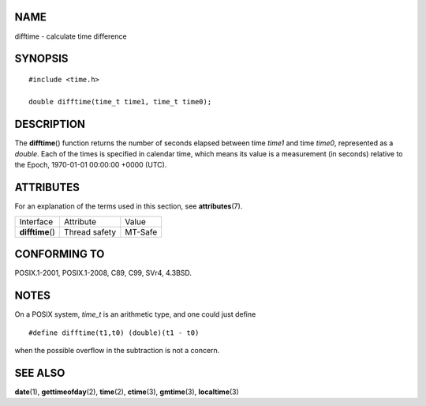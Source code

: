 NAME
====

difftime - calculate time difference

SYNOPSIS
========

::

   #include <time.h>

   double difftime(time_t time1, time_t time0);

DESCRIPTION
===========

The **difftime**\ () function returns the number of seconds elapsed
between time *time1* and time *time0*, represented as a *double*. Each
of the times is specified in calendar time, which means its value is a
measurement (in seconds) relative to the Epoch, 1970-01-01 00:00:00
+0000 (UTC).

ATTRIBUTES
==========

For an explanation of the terms used in this section, see
**attributes**\ (7).

================ ============= =======
Interface        Attribute     Value
**difftime**\ () Thread safety MT-Safe
================ ============= =======

CONFORMING TO
=============

POSIX.1-2001, POSIX.1-2008, C89, C99, SVr4, 4.3BSD.

NOTES
=====

On a POSIX system, *time_t* is an arithmetic type, and one could just
define

::

   #define difftime(t1,t0) (double)(t1 - t0)

when the possible overflow in the subtraction is not a concern.

SEE ALSO
========

**date**\ (1), **gettimeofday**\ (2), **time**\ (2), **ctime**\ (3),
**gmtime**\ (3), **localtime**\ (3)
